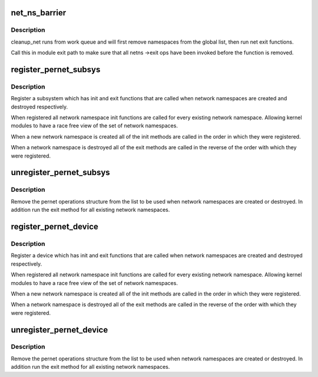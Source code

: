 .. -*- coding: utf-8; mode: rst -*-
.. src-file: net/core/net_namespace.c

.. _`net_ns_barrier`:

net_ns_barrier
==============

.. c:function:: void net_ns_barrier( void)

    wait until concurrent net_cleanup_work is done

    :param  void:
        no arguments

.. _`net_ns_barrier.description`:

Description
-----------

cleanup_net runs from work queue and will first remove namespaces
from the global list, then run net exit functions.

Call this in module exit path to make sure that all netns
->exit ops have been invoked before the function is removed.

.. _`register_pernet_subsys`:

register_pernet_subsys
======================

.. c:function:: int register_pernet_subsys(struct pernet_operations *ops)

    register a network namespace subsystem

    :param struct pernet_operations \*ops:
        pernet operations structure for the subsystem

.. _`register_pernet_subsys.description`:

Description
-----------

Register a subsystem which has init and exit functions
that are called when network namespaces are created and
destroyed respectively.

When registered all network namespace init functions are
called for every existing network namespace.  Allowing kernel
modules to have a race free view of the set of network namespaces.

When a new network namespace is created all of the init
methods are called in the order in which they were registered.

When a network namespace is destroyed all of the exit methods
are called in the reverse of the order with which they were
registered.

.. _`unregister_pernet_subsys`:

unregister_pernet_subsys
========================

.. c:function:: void unregister_pernet_subsys(struct pernet_operations *ops)

    unregister a network namespace subsystem

    :param struct pernet_operations \*ops:
        pernet operations structure to manipulate

.. _`unregister_pernet_subsys.description`:

Description
-----------

Remove the pernet operations structure from the list to be
used when network namespaces are created or destroyed.  In
addition run the exit method for all existing network
namespaces.

.. _`register_pernet_device`:

register_pernet_device
======================

.. c:function:: int register_pernet_device(struct pernet_operations *ops)

    register a network namespace device

    :param struct pernet_operations \*ops:
        pernet operations structure for the subsystem

.. _`register_pernet_device.description`:

Description
-----------

Register a device which has init and exit functions
that are called when network namespaces are created and
destroyed respectively.

When registered all network namespace init functions are
called for every existing network namespace.  Allowing kernel
modules to have a race free view of the set of network namespaces.

When a new network namespace is created all of the init
methods are called in the order in which they were registered.

When a network namespace is destroyed all of the exit methods
are called in the reverse of the order with which they were
registered.

.. _`unregister_pernet_device`:

unregister_pernet_device
========================

.. c:function:: void unregister_pernet_device(struct pernet_operations *ops)

    unregister a network namespace netdevice

    :param struct pernet_operations \*ops:
        pernet operations structure to manipulate

.. _`unregister_pernet_device.description`:

Description
-----------

Remove the pernet operations structure from the list to be
used when network namespaces are created or destroyed.  In
addition run the exit method for all existing network
namespaces.

.. This file was automatic generated / don't edit.

